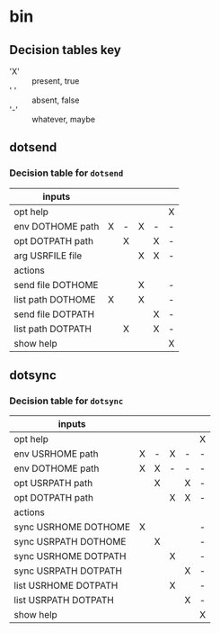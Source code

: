 * bin

** Decision tables key

- 'X' :: present, true
- ' ' :: absent, false
- '-' :: whatever, maybe

** dotsend
*** Decision table for ~dotsend~

| inputs            |   |   |   |   |   |
|-------------------+---+---+---+---+---|
| opt help          |   |   |   |   | X |
| env DOTHOME path  | X | - | X | - | - |
| opt DOTPATH path  |   | X |   | X | - |
| arg USRFILE file  |   |   | X | X | - |
|-------------------+---+---+---+---+---|
| actions           |   |   |   |   |   |
|-------------------+---+---+---+---+---|
| send file DOTHOME |   |   | X |   | - |
| list path DOTHOME | X |   | X |   | - |
| send file DOTPATH |   |   |   | X | - |
| list path DOTPATH |   | X |   | X | - |
| show help         |   |   |   |   | X |

** dotsync
*** Decision table for ~dotsync~

| inputs               |   |   |   |   |   |
|----------------------+---+---+---+---+---|
| opt help             |   |   |   |   | X |
| env USRHOME path     | X | - | X | - | - |
| env DOTHOME path     | X | X | - | - | - |
| opt USRPATH path     |   | X |   | X | - |
| opt DOTPATH path     |   |   | X | X | - |
|----------------------+---+---+---+---+---|
| actions              |   |   |   |   |   |
|----------------------+---+---+---+---+---|
| sync USRHOME DOTHOME | X |   |   |   | - |
| sync USRPATH DOTHOME |   | X |   |   | - |
| sync USRHOME DOTPATH |   |   | X |   | - |
| sync USRPATH DOTPATH |   |   |   | X | - |
| list USRHOME DOTPATH |   |   | X |   | - |
| list USRPATH DOTPATH |   |   |   | X | - |
| show help            |   |   |   |   | X |


